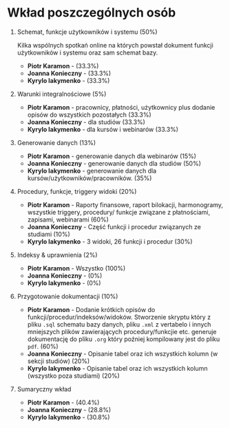 * Wkład poszczególnych osób
1. Schemat, funkcje użytkowników i systemu (50%)

   Kilka wspólnych spotkań online na których powstał dokument funkcji użytkowników i systemu oraz sam schemat bazy.
   + *Piotr Karamon* - (33.3%)
   + *Joanna Konieczny* - (33.3%)
   + *Kyrylo Iakymenko* - (33.3%)
2. Warunki integralnościowe (5%)
   + *Piotr Karamon* - pracownicy, płatności, użytkownicy plus dodanie opisów do wszystkich pozostałych (33.3%)
   + *Joanna Konieczny* - dla studiów (33.3%)
   + *Kyrylo Iakymenko* - dla kursów i webinarów (33.3%)
3. Generowanie danych (13%)
   + *Piotr Karamon* - generowanie danych dla webinarów (15%)
   + *Joanna Konieczny* - generowanie danych dla studiów (50%)
   + *Kyrylo Iakymenko* - generowanie danych dla kursów/użytkowników/pracowników. (35%)
4. Procedury, funkcje, triggery widoki (20%)
   + *Piotr Karamon* - Raporty finansowe, raport bilokacji, harmonogramy, wszystkie triggery,
        procedury/ funkcje związane z płatnościami, zapisami, webinarami (60%)
   + *Joanna Konieczny* - Część funkcji i procedur związanych ze studiami (10%)
   + *Kyrylo Iakymenko* - 3 widoki, 26 funkcji i procedur (30%)
5. Indeksy & uprawnienia (2%)
   + *Piotr Karamon* - Wszystko (100%)
   + *Joanna Konieczny* - (0%)
   + *Kyrylo Iakymenko* - (0%)
6. Przygotowanie dokumentacji (10%)
   + *Piotr Karamon* - Dodanie krótkich opisów do funkcji/procedur/indeksów/widoków. Stworzenie skryptu
    który z pliku =.sql= schematu bazy danych, pliku =.xml= z vertabelo i innych mniejszych plików zawierających
    procedury/funkcjie etc. generuje dokumentację do pliku =.org= który poźniej kompilowany jest do pliku =pdf=.
    (60%)
   + *Joanna Konieczny* - Opisanie tabel oraz ich wszystkich kolumn (w sekcji studiów) (20%)
   + *Kyrylo Iakymenko* - Opisanie tabel oraz ich wszystkich kolumn (wszystko poza studiami) (20%)
7. Sumaryczny wkład
   + *Piotr Karamon*  - (40.4%)
   + *Joanna Konieczny* - (28.8%)
   + *Kyrylo Iakymenko* - (30.8%)
